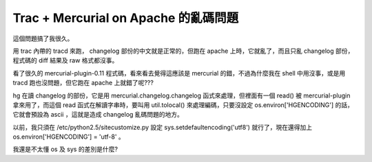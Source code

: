 Trac + Mercurial on Apache 的亂碼問題
================================================================================

這個問題搞了我很久。

用 trac 內帶的 tracd 來跑， changelog 部份的中文就是正常的，但跑在 apache 上時，它就亂了，而且只亂 changelog
部份，程式碼的 diff 結果及 raw 格式都沒事。

看了很久的 mercurial-plugin-0.11 程式碼，看來看去覺得這應該是 mercurial 的錯，不過為什麼我在 shell
中用沒事，或是用 tracd 跑也沒問題，但它跑在 apache 上就錯了呢???

hg 在讀 changelog 的部份，它是用 mercurial.changelog.changelog 函式來處理，但裡面有一個 read() 被
mercurial-plugin 拿來用了，而這個 read 函式在解讀字串時，要叫用 util.tolocal() 來處理編碼，只要沒設定
os.environ['HGENCODING'] 的話，它就會預設為 ascii ，這就是造成 changelog 亂碼問題的地方。

以前，我只須在 /etc/python2.5/sitecustomize.py 設定 sys.setdefaultencoding('utf8')
就行了，現在還得加上 os.environ['HGENCODING'] = 'utf-8' 。

我還是不太懂 os 及 sys 的差別是什麼?

.. author:: default
.. categories:: chinese
.. tags:: mercurial, trac, python, apache
.. comments::